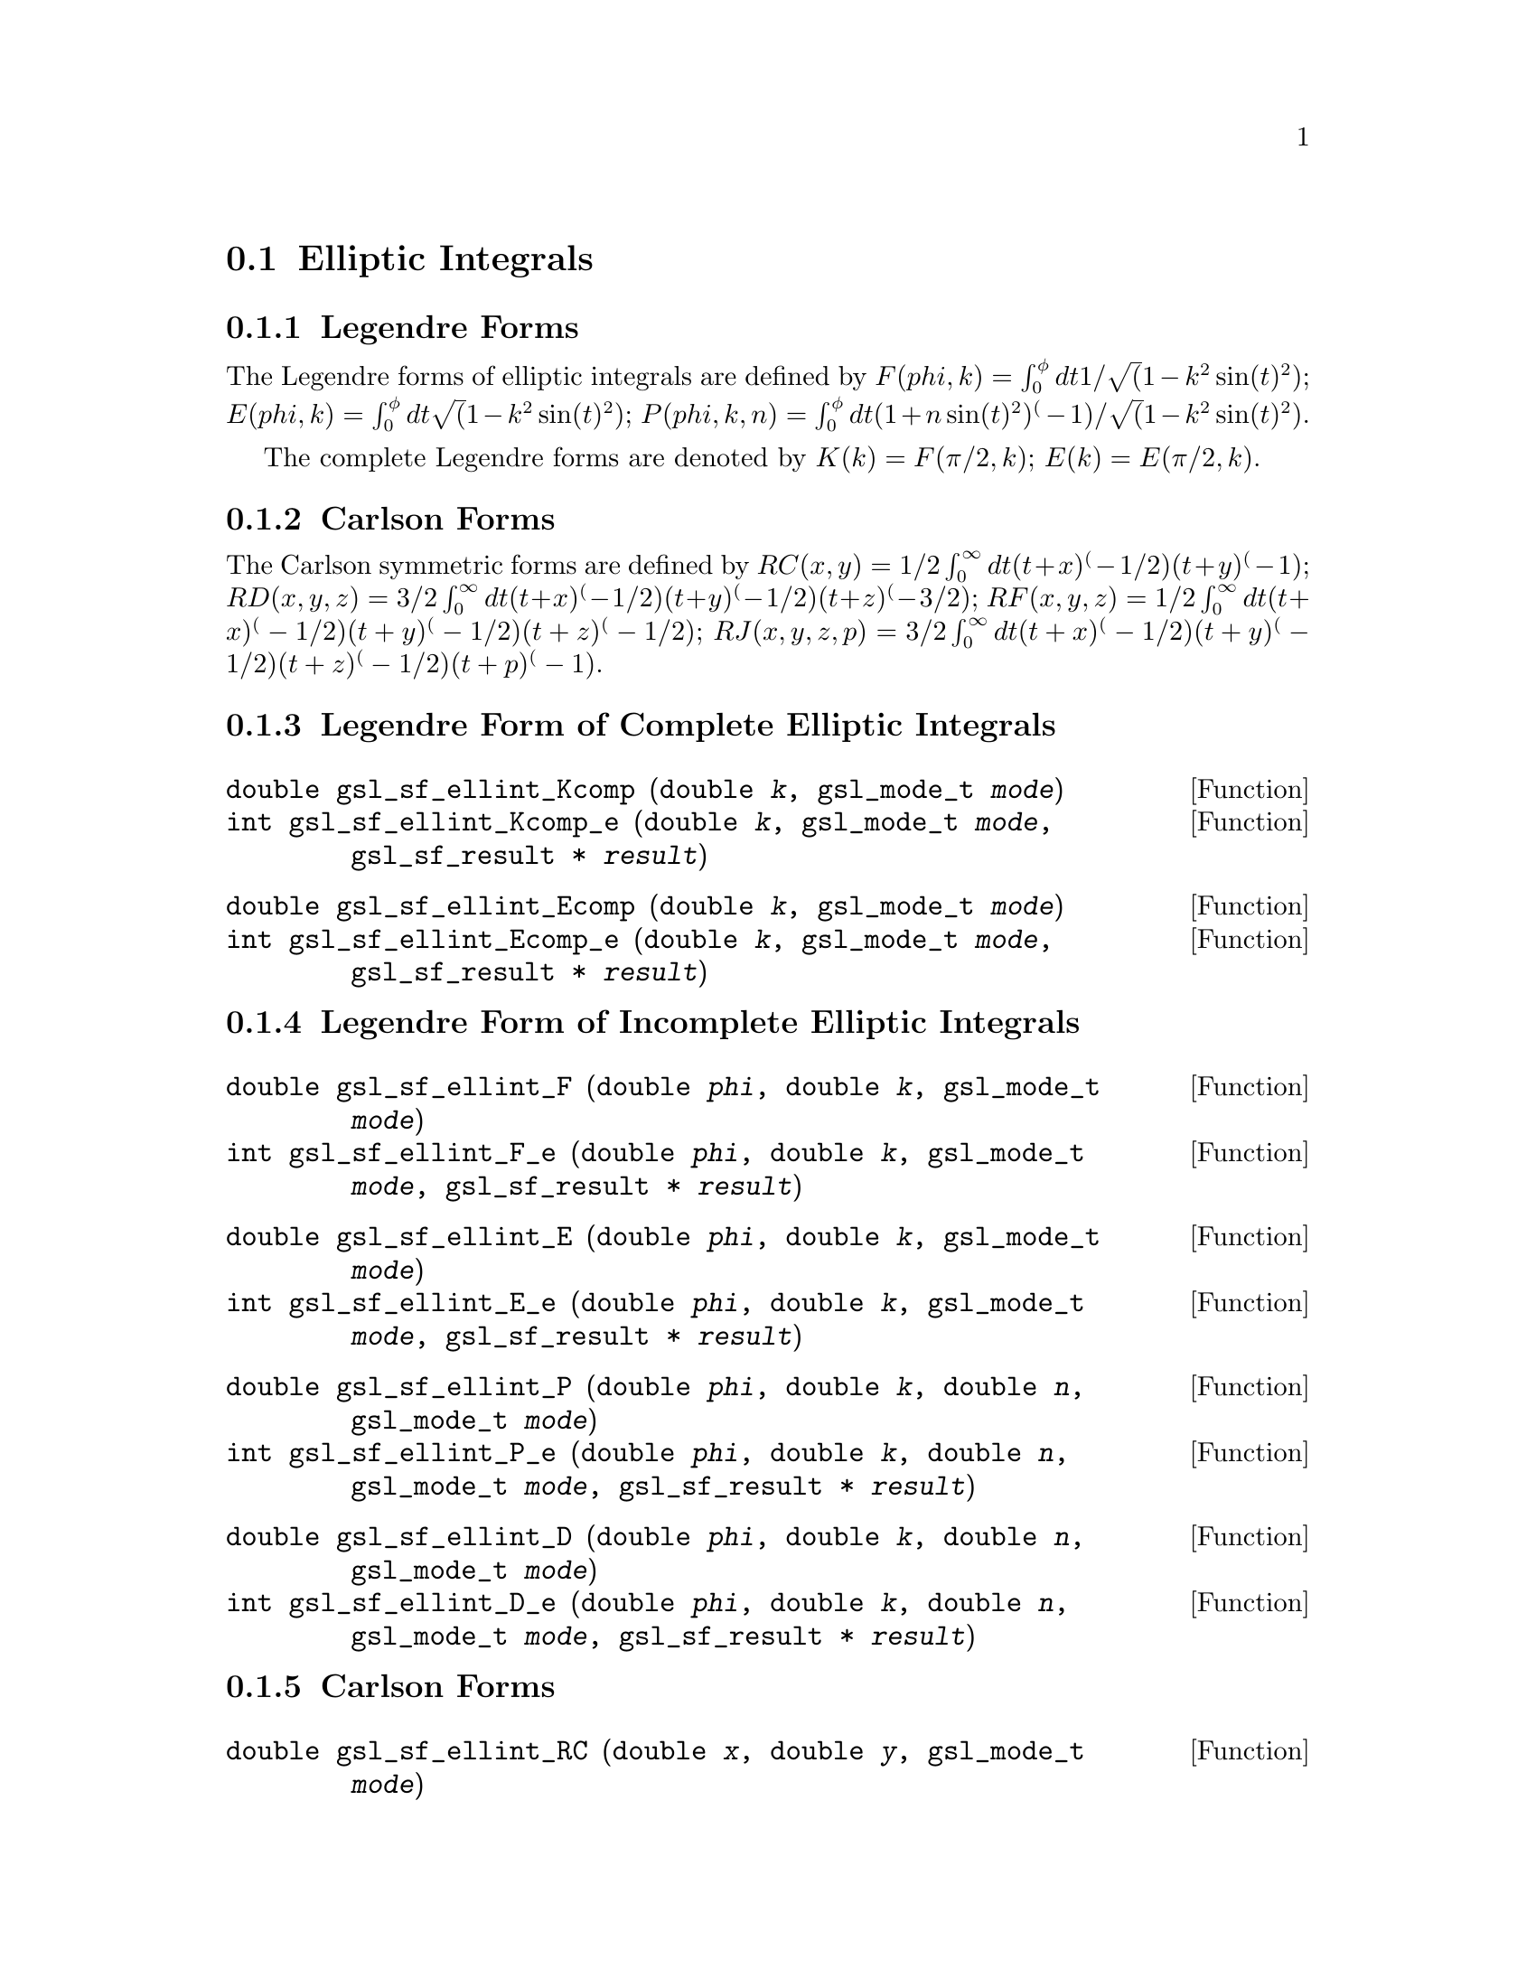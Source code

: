 @comment
@node Elliptic Integrals
@section Elliptic Integrals
@cindex elliptic integrals


@subsection Legendre Forms

The Legendre forms of elliptic integrals are defined by
@math{ F(phi,k)   = \int_0^\phi dt 1/\sqrt(1 - k^2 \sin(t)^2) };
@math{ E(phi,k)   = \int_0^\phi dt   \sqrt(1 - k^2 \sin(t)^2) };
@math{ P(phi,k,n) = \int_0^\phi dt (1 + n \sin(t)^2)^(-1)/\sqrt(1 - k^2 \sin(t)^2) }.

The complete Legendre forms are denoted by
@math{ K(k) = F(\pi/2, k) };
@math{ E(k) = E(\pi/2, k) }.


@subsection Carlson Forms

The Carlson symmetric forms are defined by
@math{ RC(x,y)   = 1/2 \int_0^\infty dt (t+x)^(-1/2) (t+y)^(-1) };
@math{ RD(x,y,z) = 3/2 \int_0^\infty dt (t+x)^(-1/2) (t+y)^(-1/2) (t+z)^(-3/2) };
@math{ RF(x,y,z) = 1/2 \int_0^\infty dt (t+x)^(-1/2) (t+y)^(-1/2) (t+z)^(-1/2) };
@math{ RJ(x,y,z,p) = 3/2 \int_0^\infty dt (t+x)^(-1/2) (t+y)^(-1/2) (t+z)^(-1/2) (t+p)^(-1) }.



@subsection Legendre Form of Complete Elliptic Integrals

@deftypefun double gsl_sf_ellint_Kcomp (double @var{k}, gsl_mode_t @var{mode})
@deftypefunx int gsl_sf_ellint_Kcomp_e (double @var{k}, gsl_mode_t @var{mode}, gsl_sf_result * @var{result})
@comment Exceptional Return Values:  GSL_EDOM
@end deftypefun

@deftypefun double gsl_sf_ellint_Ecomp (double @var{k}, gsl_mode_t @var{mode})
@deftypefunx int gsl_sf_ellint_Ecomp_e (double @var{k}, gsl_mode_t @var{mode}, gsl_sf_result * @var{result})
@comment Exceptional Return Values:  GSL_EDOM
@end deftypefun


@subsection Legendre Form of Incomplete Elliptic Integrals

@deftypefun double gsl_sf_ellint_F (double @var{phi}, double @var{k}, gsl_mode_t @var{mode})
@deftypefunx int gsl_sf_ellint_F_e (double @var{phi}, double @var{k}, gsl_mode_t @var{mode}, gsl_sf_result * @var{result})
@comment Exceptional Return Values: GSL_EDOM
@end deftypefun

@deftypefun double gsl_sf_ellint_E (double @var{phi}, double @var{k}, gsl_mode_t @var{mode})
@deftypefunx int gsl_sf_ellint_E_e (double @var{phi}, double @var{k}, gsl_mode_t @var{mode}, gsl_sf_result * @var{result})
@comment Exceptional Return Values: GSL_EDOM
@end deftypefun

@deftypefun double gsl_sf_ellint_P (double @var{phi}, double @var{k}, double @var{n}, gsl_mode_t @var{mode})
@deftypefunx int gsl_sf_ellint_P_e (double @var{phi}, double @var{k}, double @var{n}, gsl_mode_t @var{mode}, gsl_sf_result * @var{result})
@comment Exceptional Return Values: GSL_EDOM
@end deftypefun

@deftypefun double gsl_sf_ellint_D (double @var{phi}, double @var{k}, double @var{n}, gsl_mode_t @var{mode})
@deftypefunx int gsl_sf_ellint_D_e (double @var{phi}, double @var{k}, double @var{n}, gsl_mode_t @var{mode}, gsl_sf_result * @var{result})
@comment Exceptional Return Values: GSL_EDOM
@end deftypefun


@subsection Carlson Forms

@deftypefun double gsl_sf_ellint_RC (double @var{x}, double @var{y}, gsl_mode_t @var{mode})
@deftypefunx int gsl_sf_ellint_RC_e (double @var{x}, double @var{y}, gsl_mode_t @var{mode}, gsl_sf_result * @var{result})
@comment Exceptional Return Values: GSL_EDOM
@end deftypefun

@deftypefun double gsl_sf_ellint_RD (double @var{x}, double @var{y}, double @var{z}, gsl_mode_t @var{mode})
@deftypefunx int gsl_sf_ellint_RD_e (double @var{x}, double @var{y}, double @var{z}, gsl_mode_t @var{mode}, gsl_sf_result * @var{result})
@comment Exceptional Return Values: GSL_EDOM
@end deftypefun

@deftypefun double gsl_sf_ellint_RF (double @var{x}, double @var{y}, double @var{z}, gsl_mode_t @var{mode})
@deftypefunx int gsl_sf_ellint_RF_e (double @var{x}, double @var{y}, double @var{z}, gsl_mode_t @var{mode}, gsl_sf_result * @var{result})
@comment Exceptional Return Values: GSL_EDOM
@end deftypefun

@deftypefun double gsl_sf_ellint_RJ (double @var{x}, double @var{y}, double @var{z}, double @var{p}, gsl_mode_t @var{mode})
@deftypefunx int gsl_sf_ellint_RJ_e (double @var{x}, double @var{y}, double @var{z}, double @var{p}, gsl_mode_t @var{mode}, gsl_sf_result * @var{result})
@comment Exceptional Return Values: GSL_EDOM
@end deftypefun
